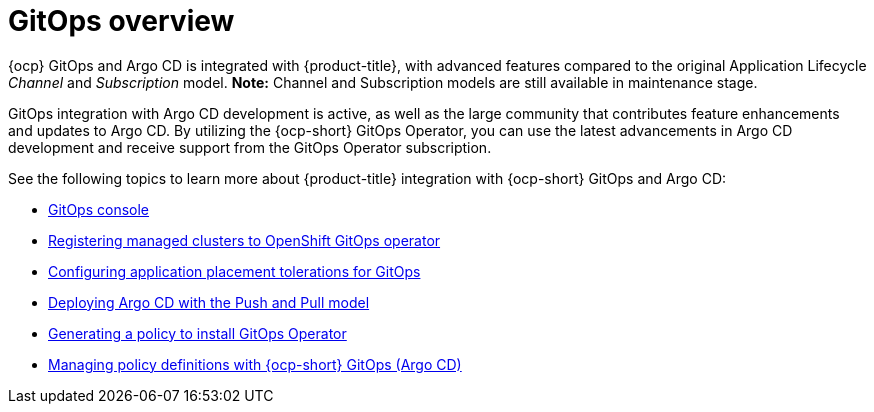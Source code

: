 [#gitops-overview]
= GitOps overview
//Please review this file.

{ocp} GitOps and Argo CD is integrated with {product-title}, with advanced features compared to the original Application Lifecycle _Channel_ and _Subscription_ model. *Note:* Channel and Subscription models are still available in maintenance stage.

GitOps integration with Argo CD development is active, as well as the large community that contributes feature enhancements and updates to Argo CD. By utilizing the {ocp-short} GitOps Operator, you can use the latest advancements in Argo CD development and receive support from the GitOps Operator subscription.

See the following topics to learn more about {product-title} integration with {ocp-short} GitOps and Argo CD:

* xref:../gitops/gitops_console.adoc#gitops-console[GitOps console]
* xref:../gitops/gitops_registering.adoc#gitops-register[Registering managed clusters to OpenShift GitOps operator]
* xref:../gitops/gitops_tolerations_config.adoc#tolerations-config[Configuring application placement tolerations for GitOps]
* xref:../gitops/gitops_push_pull.adoc#gitops-push-pull[Deploying Argo CD with the Push and Pull model]
* xref:../gitops/gitops_policy_operator.adoc#gitops-policy-operator[Generating a policy to install GitOps Operator]
* xref:../gitops/gitops_manage_policy_def.adoc#gitops-policy-definitions[Managing policy definitions with {ocp-short} GitOps (Argo CD)]
